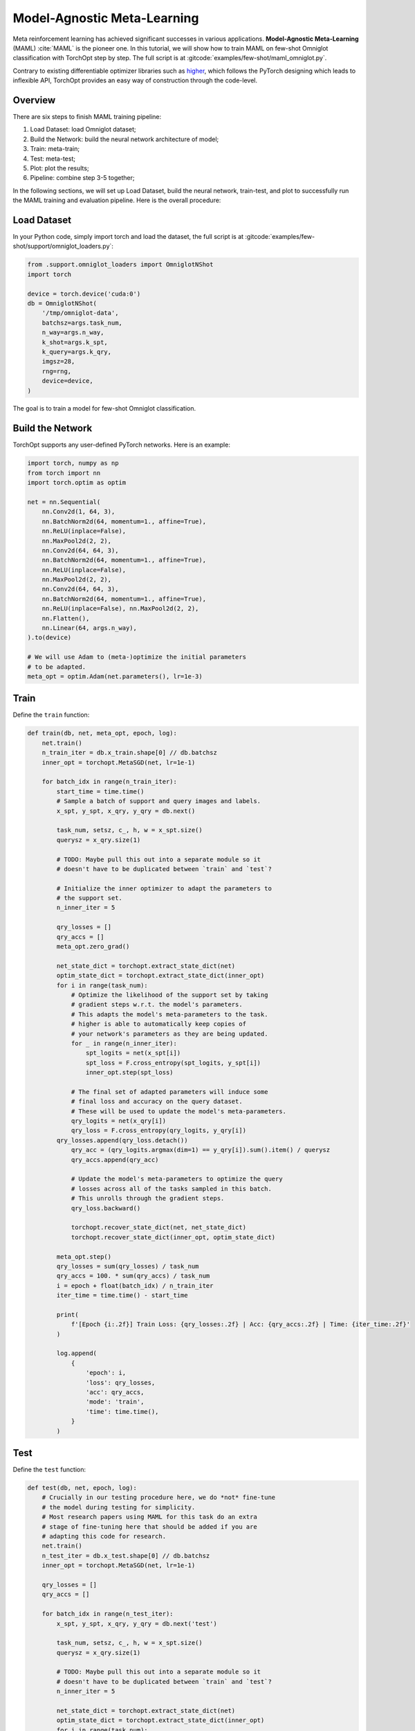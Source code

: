 Model-Agnostic Meta-Learning
============================

Meta reinforcement learning has achieved significant successes in various applications.
**Model-Agnostic Meta-Learning** (MAML) :cite:`MAML` is the pioneer one.
In this tutorial, we will show how to train MAML on few-shot Omniglot classification with TorchOpt step by step.
The full script is at :gitcode:`examples/few-shot/maml_omniglot.py`.

Contrary to existing differentiable optimizer libraries such as `higher <https://github.com/facebookresearch/higher>`_, which follows the PyTorch designing which leads to inflexible API, TorchOpt provides an easy way of construction through the code-level.


Overview
--------

There are six steps to finish MAML training pipeline:

1. Load Dataset: load Omniglot dataset;
2. Build the Network: build the neural network architecture of model;
3. Train: meta-train;
4. Test: meta-test;
5. Plot: plot the results;
6. Pipeline: combine step 3-5 together;


In the following sections, we will set up Load Dataset, build the neural network, train-test, and plot to successfully run the MAML training and evaluation pipeline.
Here is the overall procedure:


Load Dataset
------------

In your Python code, simply import torch and load the dataset, the full script is at :gitcode:`examples/few-shot/support/omniglot_loaders.py`:

.. code-block:: python

    from .support.omniglot_loaders import OmniglotNShot
    import torch

    device = torch.device('cuda:0')
    db = OmniglotNShot(
        '/tmp/omniglot-data',
        batchsz=args.task_num,
        n_way=args.n_way,
        k_shot=args.k_spt,
        k_query=args.k_qry,
        imgsz=28,
        rng=rng,
        device=device,
    )

The goal is to train a model for few-shot Omniglot classification.

Build the Network
-----------------

TorchOpt supports any user-defined PyTorch networks. Here is an example:

.. code-block:: python

    import torch, numpy as np
    from torch import nn
    import torch.optim as optim

    net = nn.Sequential(
        nn.Conv2d(1, 64, 3),
        nn.BatchNorm2d(64, momentum=1., affine=True),
        nn.ReLU(inplace=False),
        nn.MaxPool2d(2, 2),
        nn.Conv2d(64, 64, 3),
        nn.BatchNorm2d(64, momentum=1., affine=True),
        nn.ReLU(inplace=False),
        nn.MaxPool2d(2, 2),
        nn.Conv2d(64, 64, 3),
        nn.BatchNorm2d(64, momentum=1., affine=True),
        nn.ReLU(inplace=False), nn.MaxPool2d(2, 2),
        nn.Flatten(),
        nn.Linear(64, args.n_way),
    ).to(device)

    # We will use Adam to (meta-)optimize the initial parameters
    # to be adapted.
    meta_opt = optim.Adam(net.parameters(), lr=1e-3)

Train
-----

Define the ``train`` function:

.. code-block:: python

    def train(db, net, meta_opt, epoch, log):
        net.train()
        n_train_iter = db.x_train.shape[0] // db.batchsz
        inner_opt = torchopt.MetaSGD(net, lr=1e-1)

        for batch_idx in range(n_train_iter):
            start_time = time.time()
            # Sample a batch of support and query images and labels.
            x_spt, y_spt, x_qry, y_qry = db.next()

            task_num, setsz, c_, h, w = x_spt.size()
            querysz = x_qry.size(1)

            # TODO: Maybe pull this out into a separate module so it
            # doesn't have to be duplicated between `train` and `test`?

            # Initialize the inner optimizer to adapt the parameters to
            # the support set.
            n_inner_iter = 5

            qry_losses = []
            qry_accs = []
            meta_opt.zero_grad()

            net_state_dict = torchopt.extract_state_dict(net)
            optim_state_dict = torchopt.extract_state_dict(inner_opt)
            for i in range(task_num):
                # Optimize the likelihood of the support set by taking
                # gradient steps w.r.t. the model's parameters.
                # This adapts the model's meta-parameters to the task.
                # higher is able to automatically keep copies of
                # your network's parameters as they are being updated.
                for _ in range(n_inner_iter):
                    spt_logits = net(x_spt[i])
                    spt_loss = F.cross_entropy(spt_logits, y_spt[i])
                    inner_opt.step(spt_loss)

                # The final set of adapted parameters will induce some
                # final loss and accuracy on the query dataset.
                # These will be used to update the model's meta-parameters.
                qry_logits = net(x_qry[i])
                qry_loss = F.cross_entropy(qry_logits, y_qry[i])
            qry_losses.append(qry_loss.detach())
                qry_acc = (qry_logits.argmax(dim=1) == y_qry[i]).sum().item() / querysz
                qry_accs.append(qry_acc)

                # Update the model's meta-parameters to optimize the query
                # losses across all of the tasks sampled in this batch.
                # This unrolls through the gradient steps.
                qry_loss.backward()

                torchopt.recover_state_dict(net, net_state_dict)
                torchopt.recover_state_dict(inner_opt, optim_state_dict)

            meta_opt.step()
            qry_losses = sum(qry_losses) / task_num
            qry_accs = 100. * sum(qry_accs) / task_num
            i = epoch + float(batch_idx) / n_train_iter
            iter_time = time.time() - start_time

            print(
                f'[Epoch {i:.2f}] Train Loss: {qry_losses:.2f} | Acc: {qry_accs:.2f} | Time: {iter_time:.2f}'
            )

            log.append(
                {
                    'epoch': i,
                    'loss': qry_losses,
                    'acc': qry_accs,
                    'mode': 'train',
                    'time': time.time(),
                }
            )

Test
----

Define the ``test`` function:

.. code-block:: python

    def test(db, net, epoch, log):
        # Crucially in our testing procedure here, we do *not* fine-tune
        # the model during testing for simplicity.
        # Most research papers using MAML for this task do an extra
        # stage of fine-tuning here that should be added if you are
        # adapting this code for research.
        net.train()
        n_test_iter = db.x_test.shape[0] // db.batchsz
        inner_opt = torchopt.MetaSGD(net, lr=1e-1)

        qry_losses = []
        qry_accs = []

        for batch_idx in range(n_test_iter):
            x_spt, y_spt, x_qry, y_qry = db.next('test')

            task_num, setsz, c_, h, w = x_spt.size()
            querysz = x_qry.size(1)

            # TODO: Maybe pull this out into a separate module so it
            # doesn't have to be duplicated between `train` and `test`?
            n_inner_iter = 5

            net_state_dict = torchopt.extract_state_dict(net)
            optim_state_dict = torchopt.extract_state_dict(inner_opt)
            for i in range(task_num):
                # Optimize the likelihood of the support set by taking
                # gradient steps w.r.t. the model's parameters.
                # This adapts the model's meta-parameters to the task.
                for _ in range(n_inner_iter):
                    spt_logits = net(x_spt[i])
                    spt_loss = F.cross_entropy(spt_logits, y_spt[i])
                inner_opt.step(spt_loss)

                # The query loss and acc induced by these parameters.
                qry_logits = net(x_qry[i]).detach()
                qry_loss = F.cross_entropy(qry_logits, y_qry[i], reduction='none')
                qry_losses.append(qry_loss.detach())
                qry_accs.append((qry_logits.argmax(dim=1) == y_qry[i]).detach())

                torchopt.recover_state_dict(net, net_state_dict)
                torchopt.recover_state_dict(inner_opt, optim_state_dict)

        qry_losses = torch.cat(qry_losses).mean().item()
        qry_accs = 100. * torch.cat(qry_accs).float().mean().item()
        print(f'[Epoch {epoch+1:.2f}] Test Loss: {qry_losses:.2f} | Acc: {qry_accs:.2f}')
        log.append(
            {
                'epoch': epoch + 1,
                'loss': qry_losses,
                'acc': qry_accs,
                'mode': 'test',
                'time': time.time(),
            }
        )

Plot
----

TorchOpt supports any user-defined PyTorch networks and optimizers. Yet, of course, the inputs and outputs must comply with TorchOpt's API. Here is an example:

.. code-block:: python

    def plot(log):
        # Generally you should pull your plotting code out of your training
        # script but we are doing it here for brevity.
        df = pd.DataFrame(log)

        fig, ax = plt.subplots(figsize=(6, 4))
        train_df = df[df['mode'] == 'train']
        test_df = df[df['mode'] == 'test']
        ax.plot(train_df['epoch'], train_df['acc'], label='Train')
        ax.plot(test_df['epoch'], test_df['acc'], label='Test')
        ax.set_xlabel('Epoch')
        ax.set_ylabel('Accuracy')
        ax.set_ylim(70, 100)
        fig.legend(ncol=2, loc='lower right')
        fig.tight_layout()
        fname = 'maml-accs.png'
        print(f'--- Plotting accuracy to {fname}')
        fig.savefig(fname)
        plt.close(fig)


Pipeline
--------

We can now combine all the components together, and plot the results.

.. code-block:: python

    log = []
    for epoch in range(10):
        train(db, net, meta_opt, epoch, log)
        test(db, net, epoch, log)
        plot(log)

.. image:: /_static/images/maml-accs.png
    :align: center
    :height: 300


.. rubric:: References

.. bibliography:: /references.bib
    :style: unsrtalpha
